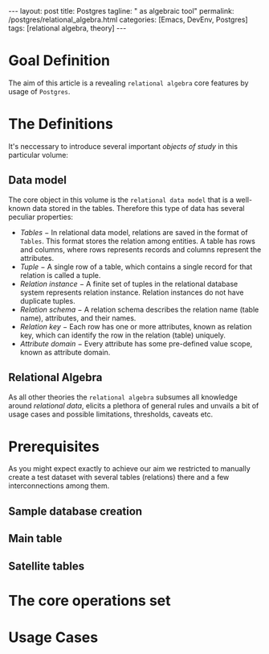 #+BEGIN_EXPORT html
---
layout: post
title: Postgres
tagline: " as algebraic tool"
permalink: /postgres/relational_algebra.html
categories: [Emacs, DevEnv, Postgres]
tags: [relational algebra, theory]
---
#+END_EXPORT

#+STARTUP: showall
#+OPTIONS: tags:nil num:nil \n:nil @:t ::t |:t ^:{} _:{} *:t
#+TOC: headlines 2
#+PROPERTY:header-args :results output :exports both :eval no-export

* Goal Definition

  The aim of this article is a revealing ~relational algebra~ core
  features by usage of ~Postgres~.

* The Definitions

  It's neccessary to introduce several important /objects of study/ in
  this particular volume:

** Data model

   The core object in this volume is the ~relational data model~ that
   is a well-known data stored in the tables. Therefore this type of
   data has several peculiar properties:

   - /Tables/ − In relational data model, relations are saved in the
     format of ~Tables~. This format stores the relation among entities.
     A table has rows and columns, where rows represents records and
     columns represent the attributes.
   - /Tuple/ − A single row of a table, which contains a single record
     for that relation is called a tuple.
   - /Relation instance/ − A finite set of tuples in the relational
     database system represents relation instance. Relation instances
     do not have duplicate tuples.
   - /Relation schema/ − A relation schema describes the relation name
     (table name), attributes, and their names.
   - /Relation key/ − Each row has one or more attributes, known as
     relation key, which can identify the row in the relation (table)
     uniquely.
   - /Attribute domain/ − Every attribute has some pre-defined value
     scope, known as attribute domain.


** Relational Algebra

   As all other theories the ~relational algebra~ subsumes all
   knowledge around /relational data/, elicits a plethora of general
   rules and unvails a bit of usage cases and possible limitations,
   thresholds, caveats etc.

* Prerequisites

  As you might expect exactly to achieve our aim we restricted to
  manually create a test dataset with several tables (relations) there
  and a few interconnections among them.

** Sample database creation

** Main table

** Satellite tables

* The core operations set

* Usage Cases
